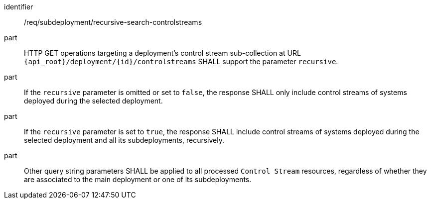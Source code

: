 [requirement,model=ogc]
====
[%metadata]
identifier:: /req/subdeployment/recursive-search-controlstreams

part:: HTTP GET operations targeting a deployment's control stream sub-collection at URL `{api_root}/deployment/{id}/controlstreams` SHALL support the parameter `recursive`.

part:: If the `recursive` parameter is omitted or set to `false`, the response SHALL only include control streams of systems deployed during the selected deployment.

part:: If the `recursive` parameter is set to `true`, the response SHALL include control streams of systems deployed during the selected deployment and all its subdeployments, recursively.

part:: Other query string parameters SHALL be applied to all processed `Control Stream` resources, regardless of whether they are associated to the main deployment or one of its subdeployments.
====
